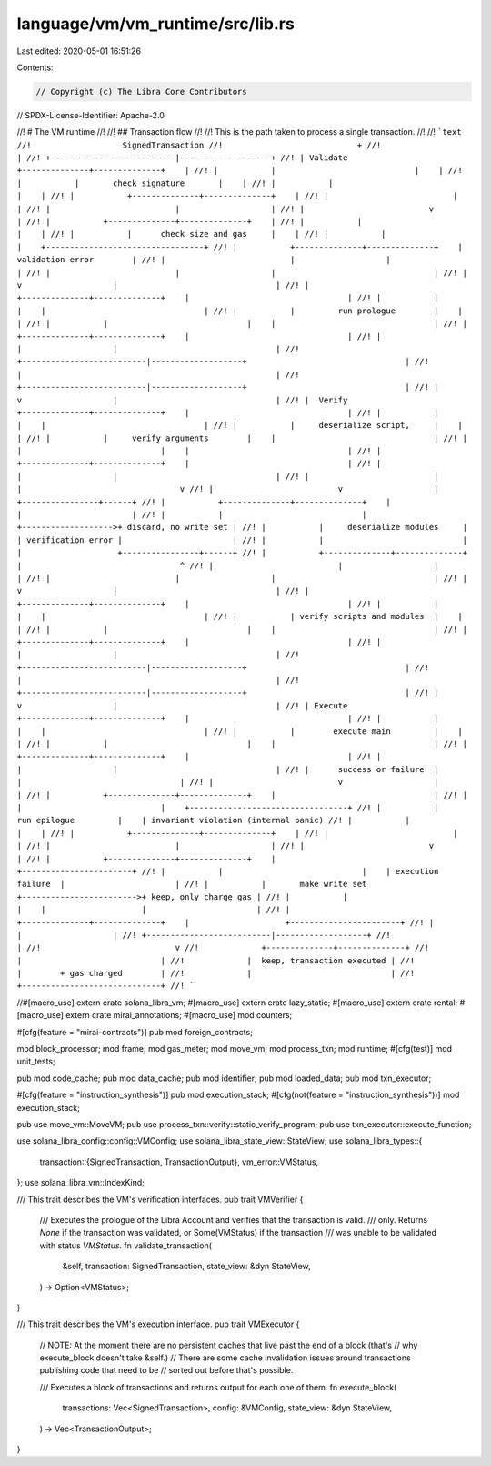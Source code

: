 language/vm/vm_runtime/src/lib.rs
=================================

Last edited: 2020-05-01 16:51:26

Contents:

.. code-block:: rs

    // Copyright (c) The Libra Core Contributors
// SPDX-License-Identifier: Apache-2.0

//! # The VM runtime
//!
//! ## Transaction flow
//!
//! This is the path taken to process a single transaction.
//!
//! ```text
//!                   SignedTransaction
//!                            +
//!                            |
//! +--------------------------|-------------------+
//! | Validate  +--------------+--------------+    |
//! |           |                             |    |
//! |           |       check signature       |    |
//! |           |                             |    |
//! |           +--------------+--------------+    |
//! |                          |                   |
//! |                          |                   |
//! |                          v                   |
//! |           +--------------+--------------+    |
//! |           |                             |    |
//! |           |      check size and gas     |    |
//! |           |                             |    +---------------------------------+
//! |           +--------------+--------------+    |         validation error        |
//! |                          |                   |                                 |
//! |                          |                   |                                 |
//! |                          v                   |                                 |
//! |           +--------------+--------------+    |                                 |
//! |           |                             |    |                                 |
//! |           |         run prologue        |    |                                 |
//! |           |                             |    |                                 |
//! |           +--------------+--------------+    |                                 |
//! |                          |                   |                                 |
//! +--------------------------|-------------------+                                 |
//!                            |                                                     |
//! +--------------------------|-------------------+                                 |
//! |                          v                   |                                 |
//! |  Verify   +--------------+--------------+    |                                 |
//! |           |                             |    |                                 |
//! |           |     deserialize script,     |    |                                 |
//! |           |     verify arguments        |    |                                 |
//! |           |                             |    |                                 |
//! |           +--------------+--------------+    |                                 |
//! |                          |                   |                                 |
//! |                          |                   |                                 v
//! |                          v                   |                    +----------------+------+
//! |           +--------------+--------------+    |                    |                       |
//! |           |                             |    +------------------->+ discard, no write set |
//! |           |     deserialize modules     |    | verification error |                       |
//! |           |                             |    |                    +----------------+------+
//! |           +--------------+--------------+    |                                 ^
//! |                          |                   |                                 |
//! |                          |                   |                                 |
//! |                          v                   |                                 |
//! |           +--------------+--------------+    |                                 |
//! |           |                             |    |                                 |
//! |           | verify scripts and modules  |    |                                 |
//! |           |                             |    |                                 |
//! |           +--------------+--------------+    |                                 |
//! |                          |                   |                                 |
//! +--------------------------|-------------------+                                 |
//!                            |                                                     |
//! +--------------------------|-------------------+                                 |
//! |                          v                   |                                 |
//! | Execute   +--------------+--------------+    |                                 |
//! |           |                             |    |                                 |
//! |           |        execute main         |    |                                 |
//! |           |                             |    |                                 |
//! |           +--------------+--------------+    |                                 |
//! |                          |                   |                                 |
//! |      success or failure  |                   |                                 |
//! |                          v                   |                                 |
//! |           +--------------+--------------+    |                                 |
//! |           |                             |    +---------------------------------+
//! |           |        run epilogue         |    | invariant violation (internal panic)
//! |           |                             |    |
//! |           +--------------+--------------+    |
//! |                          |                   |
//! |                          |                   |
//! |                          v                   |
//! |           +--------------+--------------+    |                    +-----------------------+
//! |           |                             |    | execution failure  |                       |
//! |           |       make write set        +------------------------>+ keep, only charge gas |
//! |           |                             |    |                    |                       |
//! |           +--------------+--------------+    |                    +-----------------------+
//! |                          |                   |
//! +--------------------------|-------------------+
//!                            |
//!                            v
//!             +--------------+--------------+
//!             |                             |
//!             |  keep, transaction executed |
//!             |        + gas charged        |
//!             |                             |
//!             +-----------------------------+
//! ```

//#[macro_use]
extern crate solana_libra_vm;
#[macro_use]
extern crate lazy_static;
#[macro_use]
extern crate rental;
#[macro_use]
extern crate mirai_annotations;
#[macro_use]
mod counters;

#[cfg(feature = "mirai-contracts")]
pub mod foreign_contracts;

mod block_processor;
mod frame;
mod gas_meter;
mod move_vm;
mod process_txn;
mod runtime;
#[cfg(test)]
mod unit_tests;

pub mod code_cache;
pub mod data_cache;
pub mod identifier;
pub mod loaded_data;
pub mod txn_executor;

#[cfg(feature = "instruction_synthesis")]
pub mod execution_stack;
#[cfg(not(feature = "instruction_synthesis"))]
mod execution_stack;

pub use move_vm::MoveVM;
pub use process_txn::verify::static_verify_program;
pub use txn_executor::execute_function;

use solana_libra_config::config::VMConfig;
use solana_libra_state_view::StateView;
use solana_libra_types::{
    transaction::{SignedTransaction, TransactionOutput},
    vm_error::VMStatus,
};
use solana_libra_vm::IndexKind;

/// This trait describes the VM's verification interfaces.
pub trait VMVerifier {
    /// Executes the prologue of the Libra Account and verifies that the transaction is valid.
    /// only. Returns `None` if the transaction was validated, or Some(VMStatus) if the transaction
    /// was unable to be validated with status `VMStatus`.
    fn validate_transaction(
        &self,
        transaction: SignedTransaction,
        state_view: &dyn StateView,
    ) -> Option<VMStatus>;
}

/// This trait describes the VM's execution interface.
pub trait VMExecutor {
    // NOTE: At the moment there are no persistent caches that live past the end of a block (that's
    // why execute_block doesn't take &self.)
    // There are some cache invalidation issues around transactions publishing code that need to be
    // sorted out before that's possible.

    /// Executes a block of transactions and returns output for each one of them.
    fn execute_block(
        transactions: Vec<SignedTransaction>,
        config: &VMConfig,
        state_view: &dyn StateView,
    ) -> Vec<TransactionOutput>;
}



